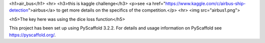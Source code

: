 <h1>air_bus</h1>
<hr>
<h3>this is kaggle challenge</h3>
<p>see <a href="https://www.kaggle.com/c/airbus-ship-detection">airbus</a> to get more details on the specifics of the competition.</p>
<hr>
<img src="airbus1.png">

<h5>The key here was using the dice loss function</h5>

This project has been set up using PyScaffold 3.2.2. For details and usage
information on PyScaffold see https://pyscaffold.org/.
